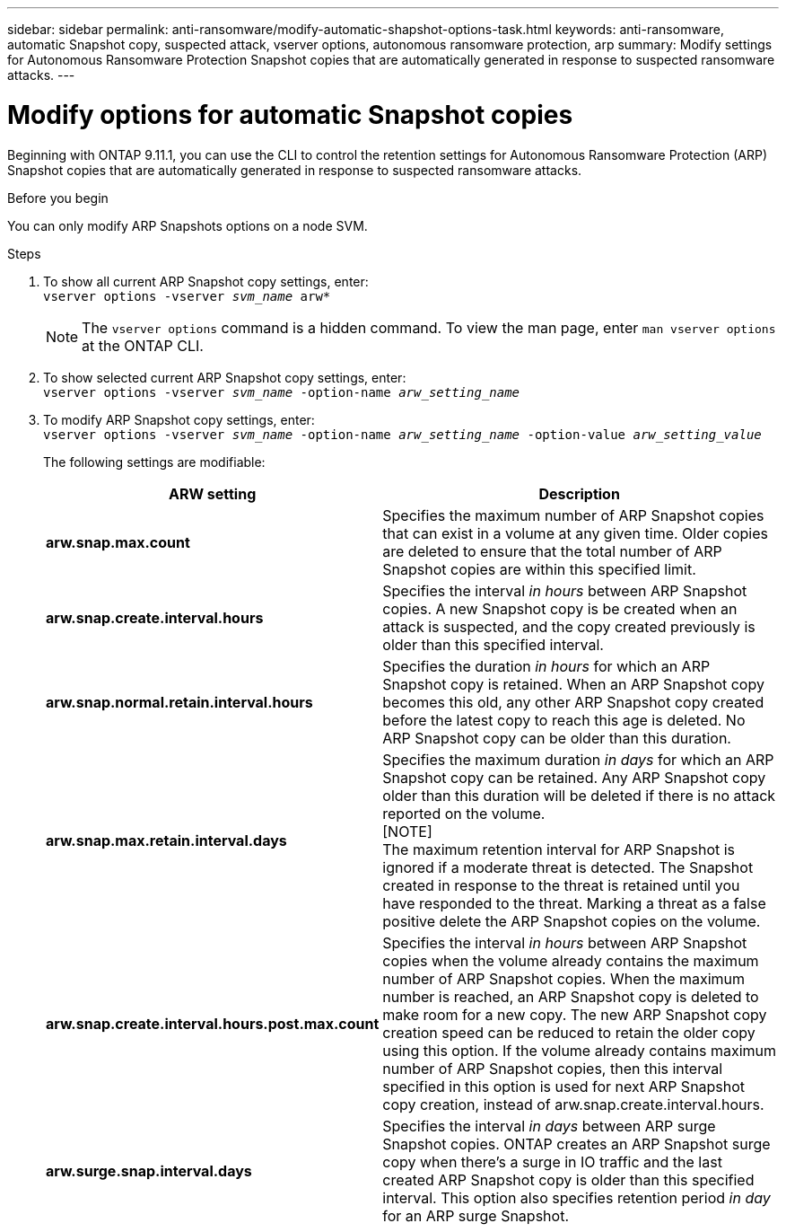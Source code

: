 ---
sidebar: sidebar
permalink: anti-ransomware/modify-automatic-shapshot-options-task.html
keywords: anti-ransomware, automatic Snapshot copy, suspected attack, vserver options, autonomous ransomware protection, arp
summary: Modify settings for Autonomous Ransomware Protection Snapshot copies that are automatically generated in response to suspected ransomware attacks.
---

= Modify options for automatic Snapshot copies
:toclevels: 1
:hardbreaks:
:nofooter:
:icons: font
:linkattrs:
:imagesdir: ./media/

[.lead]
Beginning with ONTAP 9.11.1, you can use the CLI to control the retention settings for Autonomous Ransomware Protection (ARP) Snapshot copies that are automatically generated in response to suspected ransomware attacks.


.Before you begin 
You can only modify ARP Snapshots options on a node SVM. 


.Steps
. To show all current ARP Snapshot copy settings, enter:
`vserver options -vserver _svm_name_ arw*`
[NOTE]
The `vserver options` command is a hidden command. To view the man page, enter `man vserver options` at the ONTAP CLI.
. To show selected current ARP Snapshot copy settings, enter:
`vserver options -vserver _svm_name_ -option-name _arw_setting_name_`
. To modify ARP Snapshot copy settings, enter:
`vserver options -vserver _svm_name_ -option-name _arw_setting_name_ -option-value _arw_setting_value_`
+
The following settings are modifiable:
+
[cols="1,3", options="header"]
|===
| ARW setting | Description 
| *arw.snap.max.count* | Specifies the maximum number of ARP Snapshot copies that can exist in a volume at any given time. Older copies are deleted to ensure that the total number of ARP Snapshot copies are within this specified limit.
| *arw.snap.create.interval.hours* | Specifies the interval _in hours_ between ARP Snapshot copies. A new Snapshot copy is be created when an attack is suspected, and the copy created previously is older than this specified interval.
| *arw.snap.normal.retain.interval.hours* | Specifies the duration _in hours_ for which an ARP Snapshot copy is retained. When an ARP Snapshot copy becomes this old, any other ARP Snapshot copy created before the latest copy to reach this age is deleted. No ARP Snapshot copy can be older than this duration. 
| *arw.snap.max.retain.interval.days* | Specifies the maximum duration _in days_ for which an ARP Snapshot copy can be retained. Any ARP Snapshot copy older than this duration will be deleted if there is no attack reported on the volume.
[NOTE]
The maximum retention interval for ARP Snapshot is ignored if a moderate threat is detected. The Snapshot created in response to the threat is retained until you have responded to the threat. Marking a threat as a false positive delete the ARP Snapshot copies on the volume. 
|*arw.snap.create.interval.hours.post.max.count* | Specifies the interval _in hours_ between ARP Snapshot copies when the volume already contains the maximum number of ARP Snapshot copies. When the maximum number is reached, an ARP Snapshot copy is deleted to make room for a new copy. The new ARP Snapshot copy creation speed can be reduced to retain the older copy using this option. If the volume already contains maximum number of ARP Snapshot copies, then this interval specified in this option is used for next ARP Snapshot copy creation, instead of arw.snap.create.interval.hours.
| *arw.surge.snap.interval.days* | Specifies the interval _in days_ between ARP surge Snapshot copies. ONTAP creates an ARP Snapshot surge copy when there's a surge in IO traffic and the last created ARP Snapshot copy is older than this specified interval. This option also specifies retention period _in day_ for an ARP surge Snapshot. 
|=== 

// 2024-02-26, #1269
// 8 august 2023, ontapdoc-840
// 05 may 2023, ontap-issues #934
// 2022-08-25, BURT 1499112
// 2022-05-03, Jira IE-517
